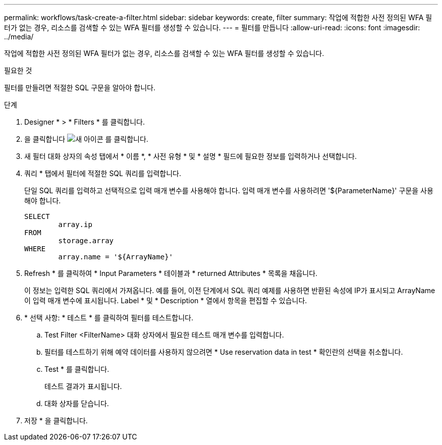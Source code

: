 ---
permalink: workflows/task-create-a-filter.html 
sidebar: sidebar 
keywords: create, filter 
summary: 작업에 적합한 사전 정의된 WFA 필터가 없는 경우, 리소스를 검색할 수 있는 WFA 필터를 생성할 수 있습니다. 
---
= 필터를 만듭니다
:allow-uri-read: 
:icons: font
:imagesdir: ../media/


[role="lead"]
작업에 적합한 사전 정의된 WFA 필터가 없는 경우, 리소스를 검색할 수 있는 WFA 필터를 생성할 수 있습니다.

.필요한 것
필터를 만들려면 적절한 SQL 구문을 알아야 합니다.

.단계
. Designer * > * Filters * 를 클릭합니다.
. 을 클릭합니다 image:../media/new_wfa_icon.gif["새 아이콘"] 를 클릭합니다.
. 새 필터 대화 상자의 속성 탭에서 * 이름 *, * 사전 유형 * 및 * 설명 * 필드에 필요한 정보를 입력하거나 선택합니다.
. 쿼리 * 탭에서 필터에 적절한 SQL 쿼리를 입력합니다.
+
단일 SQL 쿼리를 입력하고 선택적으로 입력 매개 변수를 사용해야 합니다. 입력 매개 변수를 사용하려면 '+${ParameterName}+' 구문을 사용해야 합니다.

+
[listing]
----
SELECT
	array.ip
FROM
	storage.array
WHERE
	array.name = '${ArrayName}'
----
. Refresh * 를 클릭하여 * Input Parameters * 테이블과 * returned Attributes * 목록을 채웁니다.
+
이 정보는 입력한 SQL 쿼리에서 가져옵니다. 예를 들어, 이전 단계에서 SQL 쿼리 예제를 사용하면 반환된 속성에 IP가 표시되고 ArrayName 이 입력 매개 변수에 표시됩니다. Label * 및 * Description * 열에서 항목을 편집할 수 있습니다.

. * 선택 사항: * 테스트 * 를 클릭하여 필터를 테스트합니다.
+
.. Test Filter <FilterName> 대화 상자에서 필요한 테스트 매개 변수를 입력합니다.
.. 필터를 테스트하기 위해 예약 데이터를 사용하지 않으려면 * Use reservation data in test * 확인란의 선택을 취소합니다.
.. Test * 를 클릭합니다.
+
테스트 결과가 표시됩니다.

.. 대화 상자를 닫습니다.


. 저장 * 을 클릭합니다.

